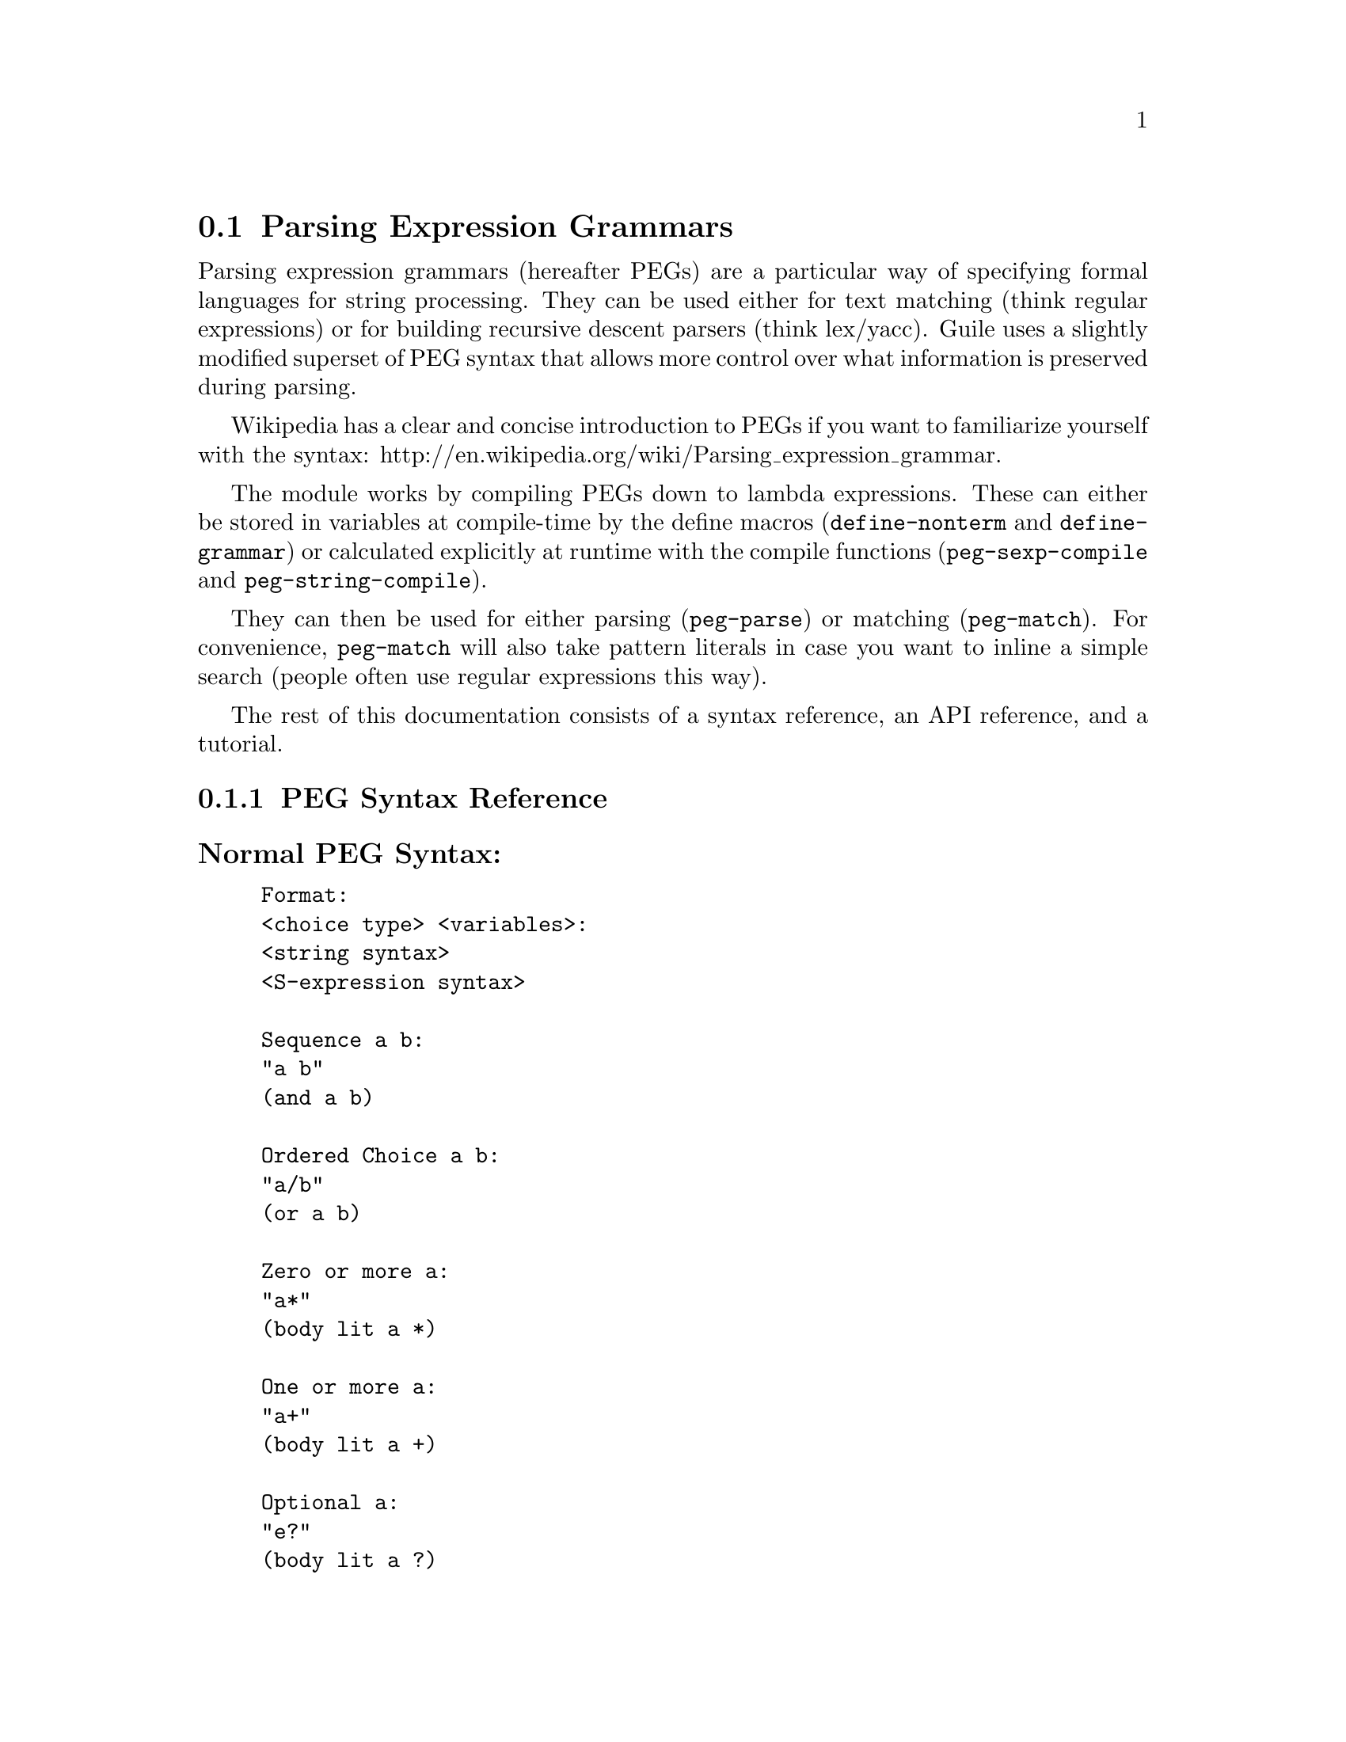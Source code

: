 @c -*-texinfo-*-
@c This is part of the GNU Guile Reference Manual.
@c Copyright (C) 2006, 2010
@c   Free Software Foundation, Inc.
@c See the file guile.texi for copying conditions.

@node Parsing Expression Grammars
@section Parsing Expression Grammars

Parsing expression grammars (hereafter PEGs) are a particular way of specifying formal languages for string processing.  They can be used either for text matching (think regular expressions) or for building recursive descent parsers (think lex/yacc).  Guile uses a slightly modified superset of PEG syntax that allows more control over what information is preserved during parsing.

Wikipedia has a clear and concise introduction to PEGs if you want to familiarize yourself with the syntax: http://en.wikipedia.org/wiki/Parsing_expression_grammar.

The module works by compiling PEGs down to lambda expressions.  These can either be stored in variables at compile-time by the define macros (@code{define-nonterm} and @code{define-grammar}) or calculated explicitly at runtime with the compile functions (@code{peg-sexp-compile} and @code{peg-string-compile}).

They can then be used for either parsing (@code{peg-parse}) or matching (@code{peg-match}).  For convenience, @code{peg-match} will also take pattern literals in case you want to inline a simple search (people often use regular expressions this way).

The rest of this documentation consists of a syntax reference, an API reference, and a tutorial.

@menu
* PEG Syntax Reference::
* PEG API Reference::
* PEG Tutorial::
@end menu

@node PEG Syntax Reference
@subsection PEG Syntax Reference

@subsubheading Normal PEG Syntax:

@example
Format:
<choice type> <variables>:
<string syntax>
<S-expression syntax>

Sequence a b:
"a b"
(and a b)

Ordered Choice a b:
"a/b"
(or a b)

Zero or more a:
"a*"
(body lit a *)

One or more a:
"a+"
(body lit a +)

Optional a:
"e?"
(body lit a ?)

And predicate a:
"&a"
(body & a 1)

Not predicate a:
"!a"
(body ! a 1)

Any character:
"."
peg-any

Range of characters a to z:
"[a-z]"
(range #\a #\z)

String literal abc:
"'abc'"
"abc"
@end example

Example: @*
@code{"(a !b / c &d*) 'e'+"} @*
Would be:
@lisp
(and
 (or
  (and a (body ! b 1))
  (and c (body & d *)))
 (body lit "e" +))
@end lisp

@subsubheading Extended Syntax:
@example
Format:
<choice type> <variables>:
<S-expression syntax>

Ignore the text matching a:
(ignore a)

Capture the text matching a:
(capture a)

Embed the PEG pattern a:
(peg a)
@end example

Example: @*
@code{"!a / 'b'"} @*
Would be:
@lisp
(or (peg "!a") "b")
@end lisp

@node PEG API Reference
@subsection PEG API Reference

@subsubheading Define Macros

The most straightforward way to define a PEG is by using one of the define macros (both of these macroexpand into @code{define} expressions).  More complicated (and perhaps enlightening) examples can be found in the tutorial.

@deffn {Scheme Macro} define-grammar peg-string
Defines all the nonterminals in the PEG grammar @var{peg-string}.  More precisely, @code{define-grammar} takes a superset of PEG grammars.  A normal PEG grammar has a ``<-'' between the nonterminal and the pattern.  @code{define-grammar} uses this symbol to determine what information it should propogate up the parse tree.  The normal ``<-'' propagates the matched text up the parse tree, ``<--'' propogates the matched text up the parse tree tagged with the name of the nonterminal, and ``<'' discards that matched text and propagates nothing up the parse tree.

For example, if we:
@lisp
(define-grammar 
  "as <- 'a'+
bs <- 'b'+
asORbs <- as/bs")
(define-grammar 
  "asTAG <-- 'a'+
bsTAG <-- 'b'+
asORbsTAG <-- asTAG/bsTAG")
@end lisp
Then:
@lisp
(peg-parse asORbs "aabbcc") @result{} (2 "aa")
(peg-parse asORbsTAG "aabbcc") @result{} (2 (asORbsTAG (asTAG "aa")))
@end lisp

Note that in doing this, we have bound 6 variables at the toplevel (@var{as}, @var{bs}, @var{asORbs}, @var{asTAG}, @var{bsTAG}, and @var{asORbsTAG}).
@end deffn

@deffn {Scheme Macro} define-nonterm name capture-type peg-sexp
Defines a single nonterminal @var{name}.  @var{capture-type} determines how much information is passed up the parse tree.  @var{peg-sexp} is a PEG in S-expression form.

Possible values for capture-type: @*
@code{all}: passes the matched text up the parse tree tagged with the name of the nonterminal. @*
@code{body}: passes the matched text up the parse tree. @*
@code{none}: passes nothing up the parse tree.

For Example, if we:
@lisp
(define-nonterm as body (body lit "a" +))
(define-nonterm bs body (body lit "b" +))
(define-nonterm asORbs body (or as bs))
(define-nonterm asTAG all (body lit "a" +))
(define-nonterm bsTAG all (body lit "b" +))
(define-nonterm asORbsTAG all (or asTAG bsTAG))
@end lisp
Then:
@lisp
(peg-parse asORbs "aabbcc") @result{} (2 "aa")
(peg-parse asORbsTAG "aabbcc") @result{} (2 (asORbsTAG (asTAG "aa")))
@end lisp

Note that in doing this, we have bound 6 variables at the toplevel (@var{as}, @var{bs}, @var{asORbs}, @var{asTAG}, @var{bsTAG}, and @var{asORbsTAG}).
@end deffn

These are macros, with all that entails.  If you've built up a list at runtime and want to define a new PEG from it, you should e.g.:
@lisp
(define exp '(body lit "a" +))
(eval `(define-nonterm as body ,exp) (interaction-environment))
@end lisp
The @code{eval} function has a bad reputation for efficiency, but this is mostly because of the extra work that has to be done compiling the expressions, which has to be done anyway when compiling the PEGs at runtime.

@subsubheading Compile Functions
It is sometimes useful to be able to compile anonymous PEG patterns at runtime.  These functions let you do that using either syntax.

@deffn {Scheme Procedure} peg-string-compile peg-string capture-type
Compiles the PEG pattern in @var{peg-string} propagating according to @var{capture-type} (capture-type can be any of the values from @code{define-nonterm}).
@end deffn


@deffn {Scheme Procedure} peg-sexp-compile peg-sexp capture-type
Compiles the PEG pattern in @var{peg-sexp} propagating according to @var{capture-type} (capture-type can be any of the values from @code{define-nonterm}).
@end deffn


@subsubheading Parsing & Matching Functions

For our purposes, ``parsing'' means parsing a string into a tree starting from the first character, while ``matching'' means searching through the string for a substring.  In practice, the only difference between the two functions is that @code{peg-parse} gives up if it can't find a valid substring starting at index 0 and @code{peg-match} keeps looking.  They are both equally capable of ``parsing'' and ``matching'' given those constraints.

@deffn {Scheme Procedure} peg-parse nonterm string 
Parses @var{string} using the PEG stored in @var{nonterm}.  If no match was found, @code{peg-parse} returns @code{#f}.  If a match was found, the ending index and parse tree of the match are returned in a list.

The capture-type argument to define-nonterm allows you to choose what information to hold on to while parsing.  The options are:
@code{all}: tag the matched text with the nonterminal
@code{body}: just the matched text
@code{none}: nothing

@lisp
(define-nonterm as all (body lit "a" +))
(peg-parse as "aabbcc") @result{} (2 (as "aa"))

(define-nonterm as body (body lit "a" +))
(peg-parse as "aabbcc") @result{} (2 "aa")

(define-nonterm as none (body lit "a" +))
(peg-parse as "aabbcc") @result{} (2 ())

(define-nonterm bs body (body lit "b" +))
(peg-parse bs "aabbcc") @result{} #f
@end lisp
@end deffn

@deffn {Scheme Macro} peg-match nonterm-or-peg string
Searches through @var{string} looking for a matching subexpression.  @var{nonterm-or-peg} can either be a nonterminal or a literal PEG pattern.  When a literal PEG pattern is provided, @code{peg-match} works very similarly to the regular expression searches many programmars are used to.  If no match was found, @code{peg-match} returns false.  If a match was found, the starting index, ending index, and parse tree of the match are returned in a list.

@lisp
(define-nonterm as body (body lit "a" +))
(peg-match as "aabbcc") @result{} (0 2 "aa")
(peg-match (body lit "a" +) "aabbcc") @result{} (0 2 "aa")
(peg-match "'a'+" "aabbcc") @result{} (0 2 "aa")

(define-nonterm as all (body lit "a" +))
(peg-match as "aabbcc") @result{} (0 2 (as "aa"))

(define-nonterm bs body (body lit "b" +))
(peg-match bs "aabbcc") @result{} (2 4 "bb")
(peg-match (body lit "b" +) "aabbcc") @result{} (2 4 "bb")
(peg-match "'b'+" "aabbcc") @result{} (2 4 "bb")

(define-nonterm zs body (body lit "z" +))
(peg-match zs "aabbcc") @result{} #f
(peg-match (body lit "z" +) "aabbcc") @result{} #f
(peg-match "'z'+" "aabbcc") @result{} #f
@end lisp
@end deffn

@subsubheading Miscellaneous

@deffn {Scheme Procedure} context-flatten tst lst
Takes a predicate @var{tst} and a list @var{lst}.  Flattens @var{lst} until all elements are either atoms or satisfy @var{tst}.  If @var{lst} itself satisfies @var{tst}, @code{list lst} is returned (this is a flat list whose only element satisfies @var{tst}).

@lisp
(context-flatten (lambda (x) (and (number? (car x)) (= (car x) 1))) '(2 2 (1 1 (2 2)) (2 2 (1 1)))) @result{} (2 2 (1 1 (2 2)) 2 2 (1 1))
(context-flatten (lambda (x) (and (number? (car x)) (= (car x) 1))) '(1 1 (1 1 (2 2)) (2 2 (1 1)))) @result{} ((1 1 (1 1 (2 2)) (2 2 (1 1))))
@end lisp

If you're wondering why this is here, take a look at the tutorial.
@end deffn

@node PEG Tutorial
@section PEG Tutorial

Right now this only contains a few examples and a small explanation of @code{context-flatten}.

We can parse simple mathematical expressions with a PEG from Wikipedia:

@lisp
(define-grammar
  "Value <-- [0-9]+ / '(' Expr ')'
Product <-- Value (('*' / '/') Value)*
Sum <-- Product (('+' / '-') Product)*
Expr <- Sum")
@end lisp

Then:
@lisp
(peg-parse Value "1+1/2+(1+1)/2") @result{}
(13
 (Sum (Product (Value "1"))
      (("+" (Product (Value "1") ("/" (Value "2"))))
       ("+"
        (Product
          (Value "("
                 (Sum (Product (Value "1"))
                      ("+" (Product (Value "1"))))
                 ")")
          ("/" (Value "2")))))))
@end lisp

Notice that the lists aren't completely flat.  The PEG parser flattens the lists and concatenates the strings as much as it can for you without losing information (it may not be obvious looking at the flattened list, but this is what you want---otherwise the parsed expressions end up almost unusable).

One unfortunate side-effect of this is that sometimes more information than you want is preserved.  
For instance:

@lisp
(peg-parse Sum "1+1") @result{}
(3
 (Sum (Product (Value "1"))
      ("+" (Product (Value "1")))))
@end lisp
But:
@lisp
(peg-parse Sum "1+1+1") @result{}
(5
 (Sum (Product (Value "1"))
      (("+" (Product (Value "1")))
       ("+" (Product (Value "1"))))))
@end lisp

In the second example, the parser has to decide whether or not to discard the information that both of the @code{("+" (Product (Value "1")))} forms are part of the same @code{"(('+' / '-') Product)*"} term of the PEG.  It errs on the side of caution and preserves the nesting.

However, in this case we don't care about that nesting information---the distinction between the first @code{Product} and all the others is a meaningless artifact of the PEG's structure.  One straightforward solution is the @code{context-flatten} function.

@lisp
(context-flatten
 (lambda (x) (not (list? (car x))))
 (cdr '(Sum (Product (Value "1"))
            (("+" (Product (Value "1")))
             ("+" (Product (Value "1"))))))) @result{}
((Product (Value "1"))
 ("+" (Product (Value "1")))
 ("+" (Product (Value "1"))))
@end lisp

If you're ever uncertain about the potential results of parsing something, remember the two absolute rules: @*
1. No parsing information will ever be discarded. @*
2. There will never be any lists with fewer than 2 elements.

For the purposes of (1), "parsing information" means things tagged with the @code{any} keyword or the ``<--'' symbol.  Plain strings will be concatenated for readability.

For example, consider the following PEG which parses comments (also from wikipedia):
@lisp
(define-grammar
  "Begin <- '(*'
End <- '*)'
C <- Begin N* End
N <- C / (!Begin !End Z)
Z <- .")

(peg-parse C "(*abc(*def*)*)(*second*)") @result{} (14 "(*abc(*def*)*)")
@end lisp

But if we change @code{Begin} and @code{End} to capture nonterminals (equivalent to the @code{any} keyword in S-expression syntax):

@lisp
(define-grammar
  "Begin <-- '(*'
End <-- '*)'
C <- Begin N* End
N <- C / (!Begin !End Z)
Z <- .")

(peg-parse C "(*abc(*def*)*)(*second*)") @result{}
(14
 ((Begin "(*")
  ("abc" ((Begin "(*") "def" (End "*)")))
  (End "*)")))
@end lisp

Since the @code{Begin} and @code{End} nonterminals are now capture nonterminals, the parser won't discard information about what they matched.  @code{Z}, however, is still a normal nonterminal, so when it matched "d" "e" and "f" in a row the parser combines these into "def".

The short version is that 95% of the time the parser does what you want it to, and if you want to discard information about an expression that can match more than one capture nonterminal (e.g. @code{"(('+' / '-') Product)*"}) you need to call @code{context-flatten} with the test you want.  If this seems annoying, another solution is presented in the extended example below.

@subsubheading Extended Example

For a longer example, consider the following grammar that parses (highly) simplified C functions:
@lisp
(define-grammar
  "cfunc <-- cSP ctype cSP cname cSP cargs cLB cSP cbody cRB
ctype <-- cidentifier
cname <-- cidentifier
cargs <-- cLP (! (cSP cRP) carg cSP (cCOMMA / cRP) cSP)* cSP
carg <-- cSP ctype cSP cname
cbody <-- cstatement *
cidentifier <- [a-zA-z][a-zA-Z0-9_]*
cstatement <-- (!';'.)*cSC cSP
cSC < ';'
cCOMMA < ','
cLP < '('
cRP < ')'
cLB < '@{'
cRB < '@}'
cSP < [ \t\n]*")
@end lisp

Then:
@lisp
(peg-parse cfunc "int square(int a) @{ return a*a;@}") @result{}
(32
 (cfunc (ctype "int")
        (cname "square")
        (cargs (carg (ctype "int") (cname "a")))
        (cbody (cstatement "return a*a"))))
@end lisp

And:
@lisp
(peg-parse cfunc "int mod(int a, int b) @{ int c = a/b;return a-b*c; @}") @result{}
(52
 (cfunc (ctype "int")
        (cname "mod")
        (cargs (carg (ctype "int") (cname "a"))
               (carg (ctype "int") (cname "b")))
        (cbody (cstatement "int c = a/b")
               (cstatement "return a- b*c"))))
@end lisp

By wrapping all the @code{carg} nonterminals in a @code{cargs} nonterminal, we were able to remove any ambiguity in the parsing structure and avoid having to call @code{context-flatten} on the output of @code{peg-parse}.  We used the same trick with the @code{cstatement} nonterminals, wrapping them in a @code{cbody} nonterminal.
